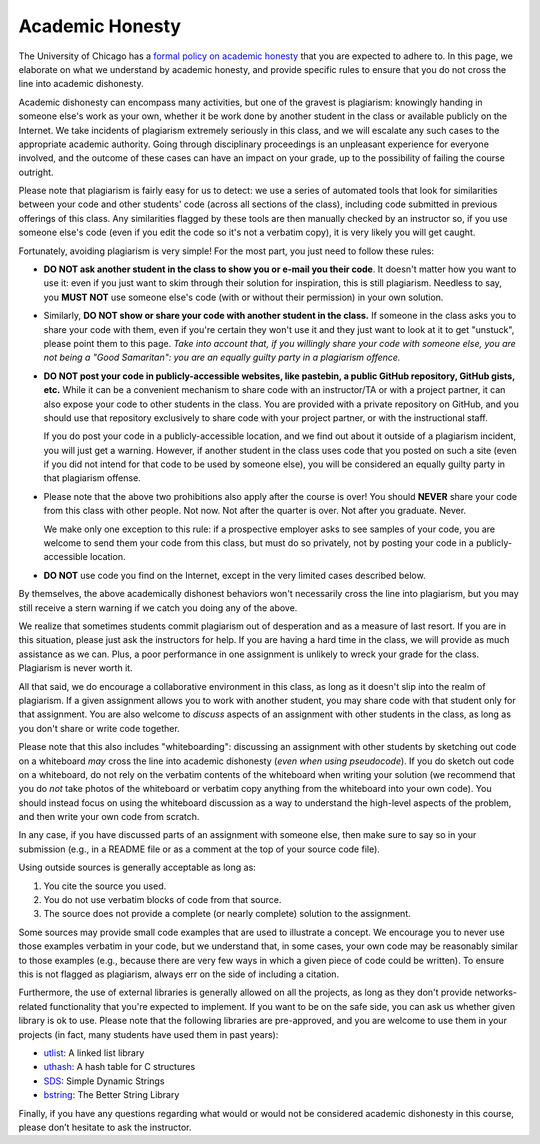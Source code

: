 Academic Honesty
----------------

The University of Chicago has a `formal policy on academic honesty <http://college.uchicago.edu/advising/academic-integrity-student-conduct>`_
that you are expected to adhere to. In this page, we elaborate on what we understand by academic honesty,
and provide specific rules to ensure that you do not cross
the line into academic dishonesty.

Academic dishonesty can encompass many activities, but one of the gravest is plagiarism:
knowingly handing in someone else's work as your  own, whether it be work done by another
student in the class or  available publicly on the Internet. We take incidents of plagiarism
extremely seriously in this class, and we will escalate any such cases to the appropriate
academic authority. Going through disciplinary proceedings is an
unpleasant experience for everyone involved, and the outcome of these cases can have
an impact on your grade, up to the possibility of failing the course outright.

Please note that plagiarism is fairly easy for us to detect: we use
a series of automated tools that look for similarities between your code
and other students' code (across all sections of the class), including code
submitted in previous offerings of this class. Any similarities flagged by
these tools are then manually checked by an instructor so, if you use someone
else's code (even if you edit the code so it's not a verbatim copy),
it is very likely you will get caught.

Fortunately, avoiding plagiarism is very simple! For the most part, you
just need to follow these rules:

* **DO NOT ask another student in the class to show you or e-mail you
  their code**. It doesn't matter how you want to use it: even if you just
  want to skim through their solution for inspiration, this is still
  plagiarism. Needless to say, you **MUST NOT** use someone else's code
  (with or without their permission) in your own solution.
* Similarly, **DO NOT show or share your code with another student in the class.**
  If someone in the class asks you to share your code with them, even if you're
  certain they won't use it and they just want to look at it to get "unstuck",
  please point them to this page. *Take into account
  that, if you willingly share your code with someone else, you are
  not being a "Good Samaritan": you are an equally guilty
  party in a plagiarism offence.*
* **DO NOT post your code in publicly-accessible websites, like pastebin,
  a public GitHub repository, GitHub gists, etc.** While it can be a convenient
  mechanism to share code with an instructor/TA or with a project partner, it
  can also expose your code to other students in the class. You are provided
  with a private repository on GitHub, and you should use that repository
  exclusively to share code with your project partner, or with the instructional
  staff.

  If you do post your code in a publicly-accessible location, and we find out
  about it outside of a plagiarism incident, you will just get a warning. However,
  if another student in the class uses code that you posted on such a site (even
  if you did not intend for that code to be used by someone else), you will be considered
  an equally guilty party in that plagiarism offense.
* Please note that the above two prohibitions also apply after the course is over!
  You should **NEVER** share your code from this class with other people.
  Not now. Not after the quarter is over. Not after you graduate. Never.

  We make only one exception to this rule: if a prospective employer
  asks to see samples of your code, you are welcome to send them your code
  from this class, but must do so privately, not by posting your code in
  a publicly-accessible location.
* **DO NOT** use code you find on the Internet, except in the very limited
  cases described below.

By themselves, the above academically dishonest behaviors won't necessarily
cross the line into plagiarism,
but you may still receive a stern warning if we catch you doing any of the
above.

We realize that sometimes students commit plagiarism out of desperation
and as a measure of last resort. If you are in this situation, please
just ask the instructors for help. If you are having a hard time in the
class, we will provide as much assistance as we can. Plus, a poor performance in
one assignment is unlikely to wreck your grade for the class. Plagiarism
is never worth it.

All that said, we do encourage a collaborative environment in this class,
as long as it doesn't slip into the realm of plagiarism. If a given
assignment allows you to work with another student, you may share
code with that student only for that assignment. You are also welcome
to *discuss* aspects of an assignment with other students in the class,
as long as you don't share or write code together.

Please note that this also includes "whiteboarding": discussing an assignment with
other students by sketching out code on a whiteboard *may* cross the line into
academic dishonesty (*even when using pseudocode*). If you do sketch out code on
a whiteboard, do not rely on the verbatim contents of the whiteboard when
writing your solution (we recommend that you do *not* take photos of the whiteboard
or verbatim copy anything from the whiteboard into your own code). You should instead
focus on using the whiteboard discussion as a way to understand the high-level
aspects of the problem, and then write your own code from scratch.

In any case, if you have discussed parts of an assignment with someone else,
then make sure to say so in your submission (e.g., in a README file or as a
comment at the top of your source code file).

Using outside sources is generally acceptable as long as:

1. You cite the source you used.
2. You do not use verbatim blocks of code from that source.
3. The source does not provide a complete (or nearly complete) solution
   to the assignment.

Some sources may provide small code examples that are used to illustrate
a concept. We encourage you to never use those examples verbatim in your
code, but we understand that, in some cases, your own code may be reasonably
similar to those examples (e.g., because there are very
few ways in which a given piece of code could be written). To ensure this
is not flagged as plagiarism, always err on the side of including a citation.

Furthermore, the use of external libraries is generally allowed on all
the projects, as long as they don't provide networks-related functionality 
that you're expected to implement. If you want to be on the safe side,
you can ask us whether given library is ok to use. Please note
that the following libraries are pre-approved, and you are welcome to use them
in your projects (in fact, many students have used them in past years):

- `utlist <https://troydhanson.github.io/uthash/utlist.html>`_: A linked list library
- `uthash <https://troydhanson.github.io/uthash/>`_: A hash table for C structures
- `SDS <https://github.com/antirez/sds>`_: Simple Dynamic Strings
- `bstring <http://bstring.sourceforge.net/>`_: The Better String Library

Finally, if you have any questions regarding what would or would not be
considered academic dishonesty in this course, please don’t hesitate to
ask the instructor.

